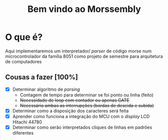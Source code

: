 #+TITLE: Bem vindo ao Morssembly
* O que é?
Aqui implementaremos um interpretador/ /parser/ de código morse num
microcontrolador da família 8051 como projeto de semestre para arquitetura
de computadores

** Cousas a fazer [100%]
   - [X] Determinar algoritmo de /parsing/
     - Contagem de tempo para determinar se foi ponto ou linha (feito)
     - +Necessidade de loop com contador ou apenas GATE+
     - +Necessário ambas as interrupções (bordas de descida e subida)+
   - [X] Determinar como a disposição dos caracteres será feita
   - [X] Aprender como funciona a integração do MCU com o /display/ LCD Hitachi 44780
   - [X] Determinar como serão interpretados cliques de linhas em padrões diferentes

   

   
   

